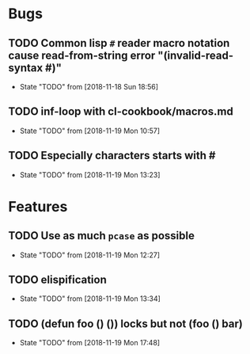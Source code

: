 #+SEQ_TODO: TODO(t!) NOTE(n!) ENTRY(e!) | DONE(d!)
* Bugs
** TODO Common lisp ~#~ reader macro notation cause read-from-string error "(invalid-read-syntax #)"
   - State "TODO"       from              [2018-11-18 Sun 18:56]
** TODO inf-loop with cl-cookbook/macros.md
   - State "TODO"       from              [2018-11-19 Mon 10:57]
** TODO Especially characters starts with #
   - State "TODO"       from              [2018-11-19 Mon 13:23]
* Features
** TODO Use as much ~pcase~ as possible
   - State "TODO"       from              [2018-11-19 Mon 12:27]
** TODO elispification
   - State "TODO"       from              [2018-11-19 Mon 13:34]
** TODO (defun foo () ()) locks but not (foo () bar)
   - State "TODO"       from              [2018-11-19 Mon 17:48]

